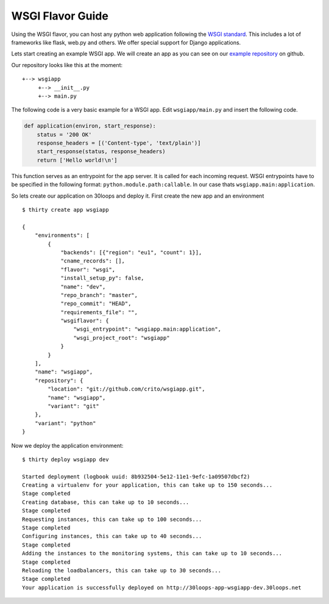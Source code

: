 =================
WSGI Flavor Guide
=================

Using the WSGI flavor, you can host any python web application following the
`WSGI standard`_. This includes a lot of frameworks like flask, web.py and
others.  We offer special support for Django applications.

Lets start creating an example WSGI app. We will create an app as you can see
on our `example repository`_ on github.

Our repository looks like this at the moment::

    +--> wsgiapp
         +--> __init__.py
         +--> main.py

The following code is a very basic example for a WSGI app. Edit
``wsgiapp/main.py`` and insert the following code.

.. code-block:: py

    def application(environ, start_response):
        status = '200 OK'
        response_headers = [('Content-type', 'text/plain')]
        start_response(status, response_headers)
        return ['Hello world!\n']

This function serves as an entrypoint for the app server. It is called for each
incoming request. WSGI entrypoints have to be specified in the following
format: ``python.module.path:callable``. In our case thats
``wsgiapp.main:application``.

So lets create our application on 30loops and deploy it. First create the new
app and an environment

::

    $ thirty create app wsgiapp

    {
        "environments": [
            {
                "backends": [{"region": "eu1", "count": 1}],
                "cname_records": [],
                "flavor": "wsgi", 
                "install_setup_py": false, 
                "name": "dev", 
                "repo_branch": "master", 
                "repo_commit": "HEAD",
                "requirements_file": "",            
                "wsgiflavor": {
                    "wsgi_entrypoint": "wsgiapp.main:application",
                    "wsgi_project_root": "wsgiapp"
                }
            }   
        ],
        "name": "wsgiapp",
        "repository": {
            "location": "git://github.com/crito/wsgiapp.git",
            "name": "wsgiapp",
            "variant": "git"
        },
        "variant": "python"
    }

Now we deploy the application environment::

    $ thirty deploy wsgiapp dev

    Started deployment (logbook uuid: 8b932504-5e12-11e1-9efc-1a09507dbcf2)
    Creating a virtualenv for your application, this can take up to 150 seconds...
    Stage completed
    Creating database, this can take up to 10 seconds...
    Stage completed
    Requesting instances, this can take up to 100 seconds...
    Stage completed
    Configuring instances, this can take up to 40 seconds...
    Stage completed
    Adding the instances to the monitoring systems, this can take up to 10 seconds...
    Stage completed
    Reloading the loadbalancers, this can take up to 30 seconds...
    Stage completed
    Your application is successfully deployed on http://30loops-app-wsgiapp-dev.30loops.net

.. _`WSGI standard`: http://www.python.org/dev/peps/pep-0333/
.. _`example repository`: https://github.com/crito/wsgiapp↑
